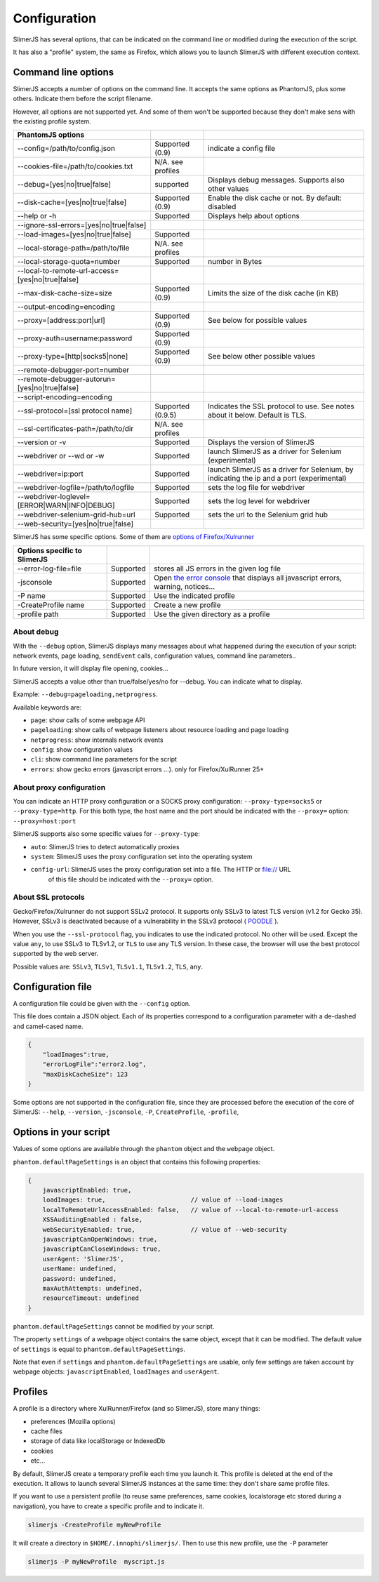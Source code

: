 .. index:: configuration

=============
Configuration
=============

SlimerJS has several options, that can be indicated on the command line or modified
during the execution of the script.

It has also a "profile" system, the same as Firefox, which allows you to launch SlimerJS
with different execution context.


Command line options
====================

.. index:: options

SlimerJS accepts a number of options on the command line. It accepts the same options
as PhantomJS, plus some others. Indicate them before the script filename.

However, all options are not supported yet. And some of them won't be supported because
they don't make sens with the existing profile system.

================================================  ===================  ====================================================
PhantomJS options
================================================  ===================  ====================================================
--config=/path/to/config.json                     Supported (0.9)      indicate a config file
--cookies-file=/path/to/cookies.txt               N/A. see profiles
--debug=[yes|no|true|false]                       supported            Displays debug messages. Supports also other values
--disk-cache=[yes|no|true|false]                  Supported (0.9)      Enable the disk cache or not. By default: disabled
--help or -h                                      Supported            Displays help about options
--ignore-ssl-errors=[yes|no|true|false]
--load-images=[yes|no|true|false]                 Supported           
--local-storage-path=/path/to/file                N/A. see profiles
--local-storage-quota=number                      Supported            number in Bytes
--local-to-remote-url-access=[yes|no|true|false]
--max-disk-cache-size=size                        Supported (0.9)      Limits the size of the disk cache (in KB)
--output-encoding=encoding
--proxy=[address:port|url]                        Supported (0.9)      See below for possible values
--proxy-auth=username:password                    Supported (0.9)     
--proxy-type=[http|socks5|none]                   Supported (0.9)      See below other possible values
--remote-debugger-port=number
--remote-debugger-autorun=[yes|no|true|false]
--script-encoding=encoding
--ssl-protocol=[ssl protocol name]                Supported (0.9.5)    Indicates the SSL protocol to use. See notes about it below. Default is TLS.
--ssl-certificates-path=/path/to/dir              N/A. see profiles
--version or -v                                   Supported            Displays the version of SlimerJS
--webdriver or --wd or -w                         Supported            launch SlimerJS as a driver for Selenium (experimental)
--webdriver=ip:port                               Supported            launch SlimerJS as a driver for Selenium, by indicating the ip and a port (experimental)
--webdriver-logfile=/path/to/logfile              Supported            sets the log file for webdriver
--webdriver-loglevel=[ERROR|WARN|INFO|DEBUG]      Supported            sets the log level for webdriver
--webdriver-selenium-grid-hub=url                 Supported            sets the url to the Selenium grid hub
--web-security=[yes|no|true|false]              
================================================  ===================  ====================================================

SlimerJS has some specific options. Some of them are `options of Firefox/Xulrunner <https://developer.mozilla.org/en-US/docs/Mozilla/Command_Line_Options>`_

=============================================  ==============  ========================================================================
Options specific to SlimerJS
=============================================  ==============  ========================================================================
--error-log-file=file                          Supported        stores all JS errors in the given log file
-jsconsole                                     Supported        Open `the error console <https://developer.mozilla.org/en-US/docs/Error_Console>`_ that displays all javascript errors, warning, notices...
-P name                                        Supported        Use the indicated profile
-CreateProfile name                            Supported        Create a new profile
-profile path                                  Supported        Use the given directory as a profile
=============================================  ==============  ========================================================================

About debug
-----------

With the ``--debug`` option, SlimerJS displays many messages about what happened during
the execution of your script: network events, page loading, ``sendEvent`` calls, configuration
values, command line parameters..

In future version, it will display file opening, cookies...

SlimerJS accepts a value other than true/false/yes/no for --debug. You can indicate what to display.

Example: ``--debug=pageloading,netprogress``.

Available keywords are:

- ``page``: show calls of some webpage API
- ``pageloading``: show calls of webpage listeners about resource loading and page loading
- ``netprogress``: show internals network events
- ``config``: show configuration values
- ``cli``: show command line parameters for the script
- ``errors``: show gecko errors (javascript errors ...). only for Firefox/XulRunner 25+

About proxy configuration
-------------------------

You can indicate an HTTP proxy configuration or a SOCKS proxy configuration:
``--proxy-type=socks5`` or ``--proxy-type=http``. For this both type, the host name and the
port should be indicated with the ``--proxy=`` option: ``--proxy=host:port``

SlimerJS supports also some specific values for ``--proxy-type``:

- ``auto``: SlimerJS tries to detect automatically proxies
- ``system``: SlimerJS uses the proxy configuration set into the operating system
- ``config-url``: SlimerJS uses the proxy configuration set into a file. The HTTP or file:// URL
   of this file should be indicated with the ``--proxy=`` option.

About SSL protocols
--------------------

Gecko/Firefox/Xulrunner do not support SSLv2 protocol. It supports only SSLv3 to latest
TLS version (v1.2 for Gecko 35). However, SSLv3 is deactivated because of a vulnerability
in the SSLv3 protocol ( `POODLE <http://en.wikipedia.org/wiki/POODLE>`_ ).

When you use the ``--ssl-protocol`` flag, you indicates to use the indicated protocol.
No other will be used. Except the value ``any``, to use SSLv3 to TLSv1.2, or ``TLS``
to use any TLS version. In these case, the browser will use the best protocol supported by
the web server.

Possible values are: ``SSLv3``, ``TLSv1``, ``TLSv1.1``, ``TLSv1.2``, ``TLS``, ``any``.

Configuration file
==================

A configuration file could be given with the ``--config`` option.

This file does contain a JSON object. Each of its properties correspond to
a configuration parameter with a de-dashed and camel-cased name.

.. code-block:: javascript

    {
        "loadImages":true,
        "errorLogFile":"error2.log",
        "maxDiskCacheSize": 123
    }

Some options are not supported in the configuration file, since they are processed before
the execution of the core of SlimerJS: ``--help``, ``--version``, ``-jsconsole``, ``-P``, ``CreateProfile``, ``-profile``,

Options in your script
======================

Values of some options are available through the ``phantom`` object and the ``webpage`` object.

``phantom.defaultPageSettings`` is an object that contains this following properties:

.. code-block:: javascript

        {
            javascriptEnabled: true,
            loadImages: true,                       // value of --load-images
            localToRemoteUrlAccessEnabled: false,   // value of --local-to-remote-url-access
            XSSAuditingEnabled : false,
            webSecurityEnabled: true,               // value of --web-security
            javascriptCanOpenWindows: true, 
            javascriptCanCloseWindows: true,
            userAgent: 'SlimerJS',
            userName: undefined,
            password: undefined,
            maxAuthAttempts: undefined,
            resourceTimeout: undefined
        }

``phantom.defaultPageSettings`` cannot be modified by your script.

The property ``settings`` of a webpage object contains the same object, except that it
can be modified. The default value of ``settings`` is equal to ``phantom.defaultPageSettings``.

Note that even if ``settings`` and ``phantom.defaultPageSettings`` are usable, only few
settings are taken account by webpage objects: ``javascriptEnabled``, ``loadImages`` and
``userAgent``.


.. _profiles:

Profiles
========

A profile is a directory where XulRunner/Firefox (and so SlimerJS), store many things:

- preferences (Mozilla options)
- cache files
- storage of data like localStorage or IndexedDb
- cookies
- etc...

By default, SlimerJS create a temporary profile each time you launch it. This profile
is deleted at the end of the execution. It allows to launch several SlimerJS instances
at the same time: they don't share same profile files.

If you want to use a persistent profile (to reuse same preferences, same cookies, localstorage
etc stored during a navigation), you have to create a specific profile and to indicate it.

.. code-block:: bash

   slimerjs -CreateProfile myNewProfile

It will create a directory in ``$HOME/.innophi/slimerjs/``.
Then to use this new profile, use the ``-P`` parameter

.. code-block:: bash

   slimerjs -P myNewProfile  myscript.js

